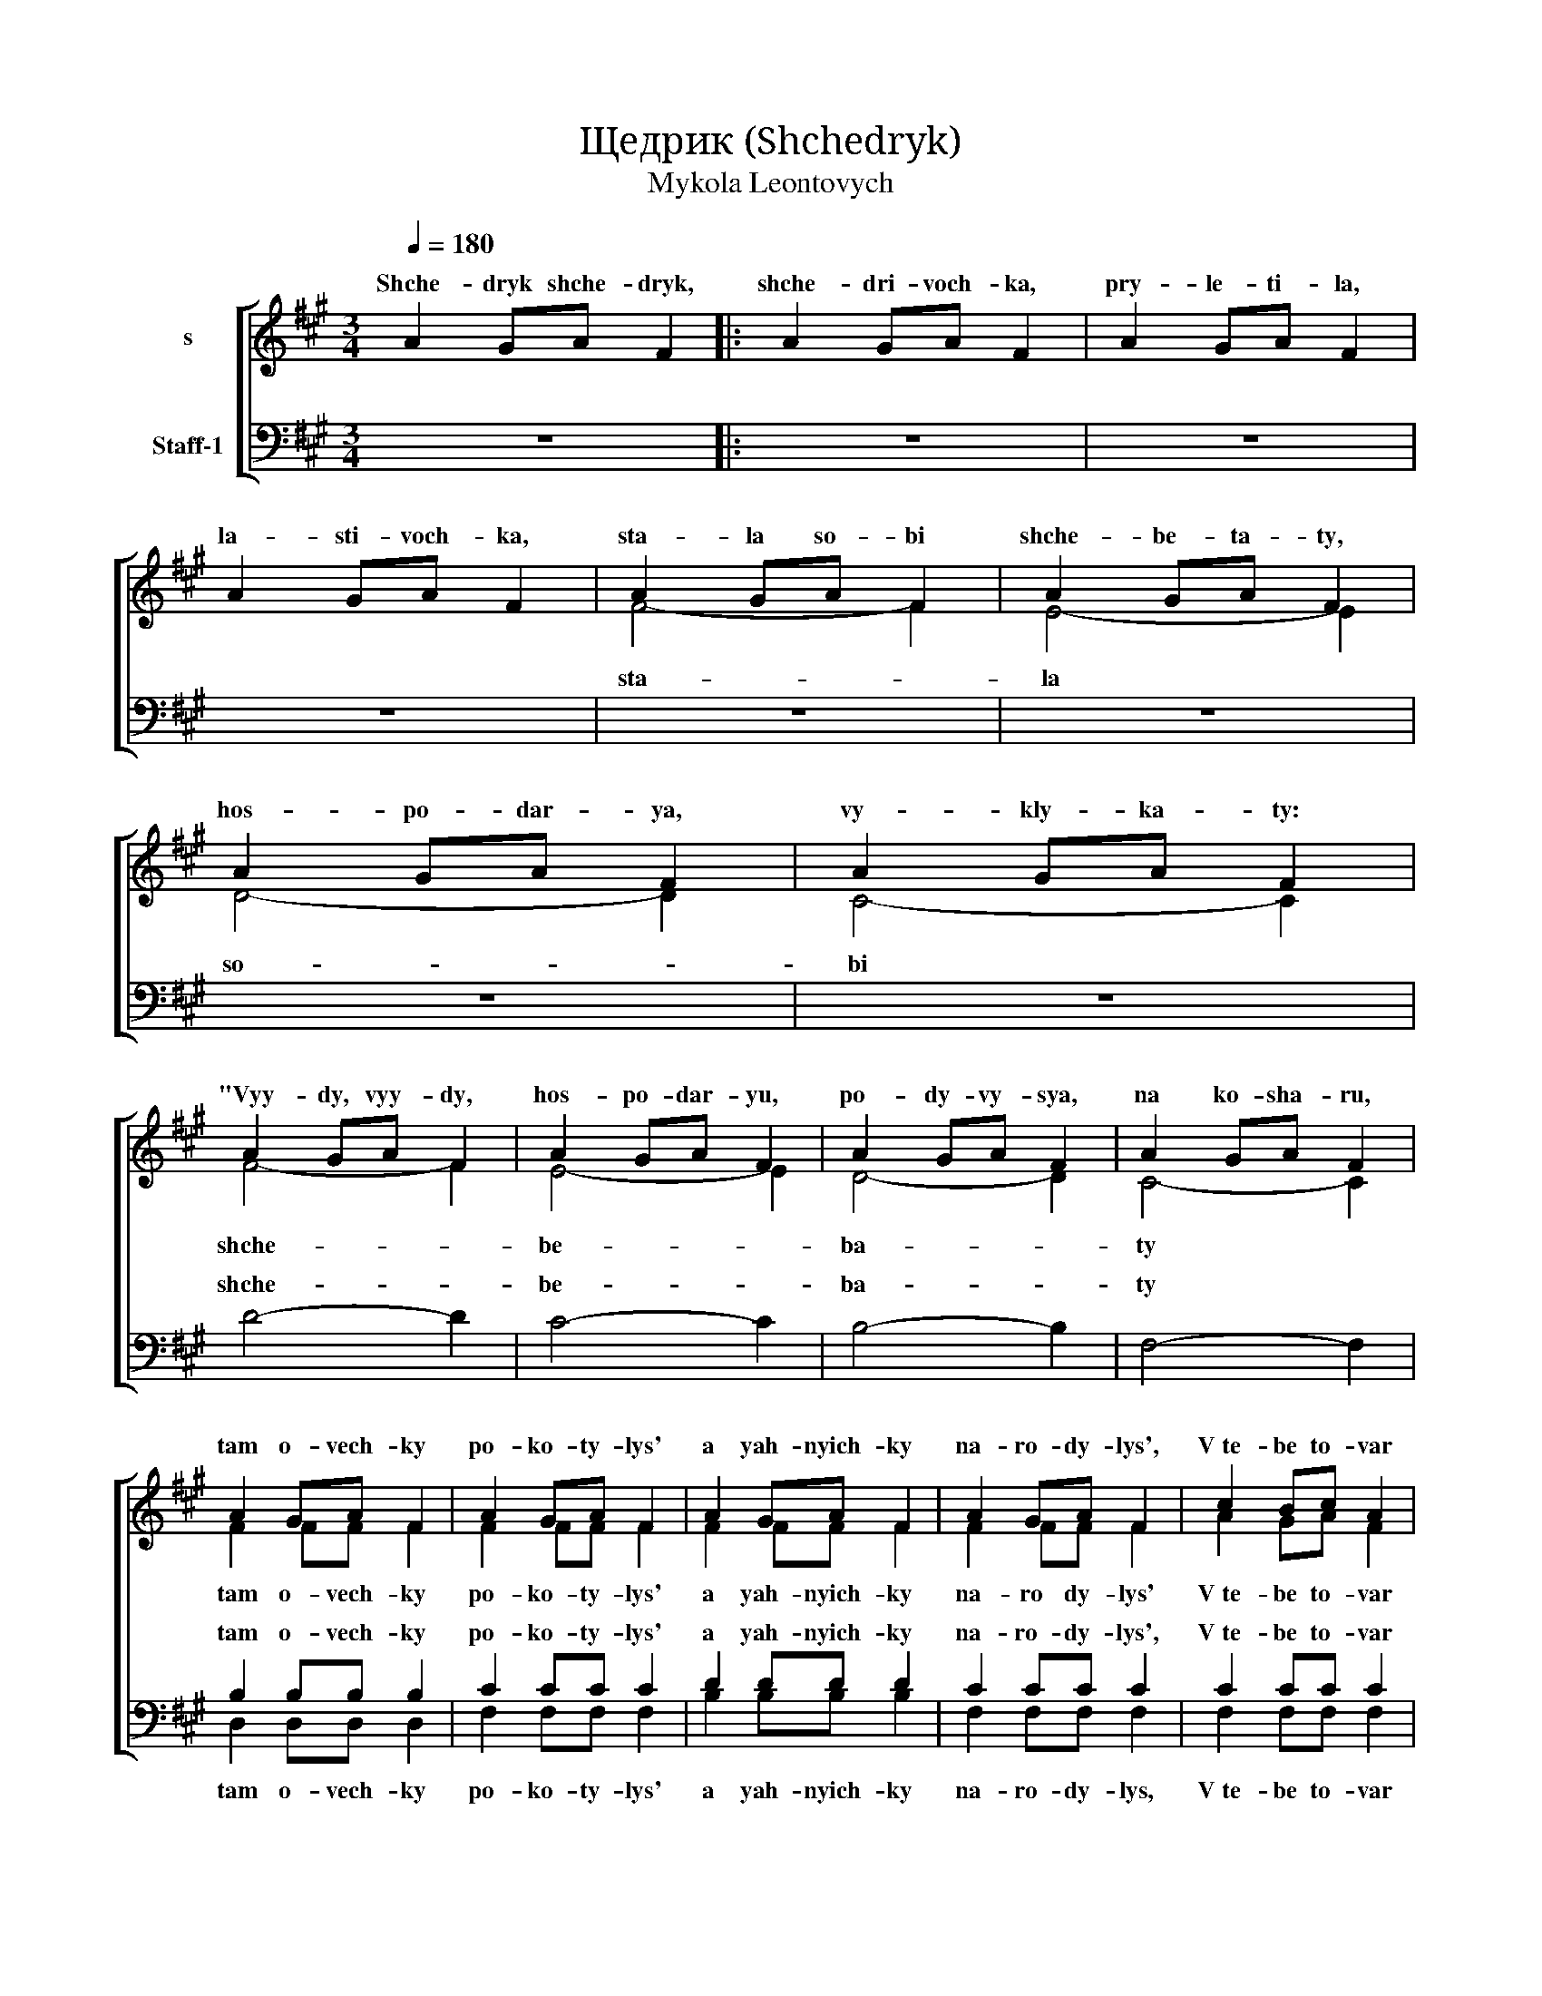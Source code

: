 X:1
T:Щедрик (Shchedryk)
T:Mykola Leontovych
%%score [ ( 1 2 ) ( 3 4 ) ]
L:1/8
Q:1/4=180
M:3/4
K:A
V:1 treble nm="s"
V:2 treble 
V:3 bass nm="Staff-1"
V:4 bass 
V:1
 A2 GA F2 |: A2 GA F2 | A2 GA F2 | A2 GA F2 | A2 GA F2 | A2 GA F2 | A2 GA F2 | A2 GA F2 | %8
w: Shche- dryk shche- dryk,|shche- dri- voch- ka,|pry- le- ti- la,|la- sti- voch- ka,|sta- la so- bi|shche- be- ta- ty,|hos- po- dar- ya,|vy- kly- ka- ty:|
w: ||||||||
 A2 GA F2 | A2 GA F2 | A2 GA F2 | A2 GA F2 | A2 GA F2 | A2 GA F2 | A2 GA F2 | A2 GA F2 | c2 Bc A2 | %17
w: "Vyy- dy, vyy- dy,|hos- po- dar- yu,|po- dy- vy- sya,|na ko- sha- ru,|tam o- vech- ky|po- ko- ty- lys'|a yah- nyich- ky|na- ro- dy- lys',|V~te- be to- var|
w: |||||||||
 c2 Bc A2 | c2 Bc A2 | c2 Bc A2 | f2 ff ed | c2 cc BA | B2 BB cB | F2 FF F2 | C^D ^EF GA | %25
w: ves' ko- ro- shyy,|bu- desh' ma- ty|mir- ku hro- shey,|V~te- be to- var *|ves' kho- ro- shyy *|bu- desh' ma ty *|mir- ku hro- shey|V~te- * be to- var *|
w: ||||||||
 Bc B2 A2 | C^D ^EF GA | Bc B2 A2 | A2 GA F2 | A2 GA F2 | A2 GA F2 | A2 GA F2 |1 A2 GA F2 :|2 %33
w: ves' kho- ro- shyy,|bu- * desh' ma- ty *|mir- ku hro- shey,|khoch ne hro- shey,|to po- lo- var,|v~te- be zhin- ka|chor- no- bro va|Shche- drik shche- drik,|
w: ||||||||
 F4- F2 || F4- F2 | F4- !fermata!F2 |"^ad lib."[Q:1/4=132] c2[Q:1/4=120] Bc[Q:1/4=90] F2 |] %37
w: |||la- sti- voch- ka.|
w: m _|_ _|||
V:2
 x6 |: x6 | x6 | x6 | F4- F2 | E4- E2 | D4- D2 | C4- C2 | F4- F2 | E4- E2 | D4- D2 | C4- C2 | %12
w: ||||||||||||
w: ||||sta- *|la *|so- *|bi *|shche- *|be- *|ba- *|ty *|
w: ||||||||||||
 F2 FF F2 | F2 FF F2 | F2 FF F2 | F2 FF F2 | A2 GA F2 | A2 GA F2 | A2 GA F2 | A2 GA F2 | F2 FF FF | %21
w: |||||||||
w: tam o- vech- ky|po- ko- ty- lys'|a yah- nyich- ky|na- ro dy- lys'|V~te- be to- var|ves' ko- ro- shyy,|bu- desh' ma- ty|mir- ku hro- shey,|V~te- be to- var *|
w: |||||||||
 F2 FF FF | F2 FF FF | F2 FF F2 | C4- C2 | ^D2 ^E2 F2 | C4- C2 | ^D2 ^E2 F2 | C4- C2 | C4- C2 | %30
w: |||||||||
w: ves' kho- ro- shyy *|bu- desh' ma- ty *|mir- ku hro- shey|V~te- *|be zhin- ka|chor- *|no- bro- va|m- _|_ _|
w: |||||||||
 E4- E2 | D4- D2 |1 C4- C2 :|2 C4- C2 || C4- C2 | C4- C2 | A2 GA F2 |] %37
w: |||||||
w: |||||||
w: |m _|_ _|m _|_ _|||
V:3
 z6 |: z6 | z6 | z6 | z6 | z6 | z6 | z6 | D4- D2 | C4- C2 | B,4- B,2 | F,4- F,2 | B,2 B,B, B,2 | %13
w: ||||||||shche- *|be- *|ba- *|ty *|tam o- vech- ky|
 C2 CC C2 | D2 DD D2 | C2 CC C2 | C2 CC C2 | ^D2 DD D2 | E2 DD C2 | FE DD C2 | C2 DD CB, | %21
w: po- ko- ty- lys'|a yah- nyich- ky|na- ro- dy- lys',|V~te- be to- var|ves' ko- ro- shyy,|bu- desh' ma- ty|mir- * ku hro- shey,|V~te- be to- var *|
 C2 CC CC | D2 DD ED | C2 CC C2 | A,2 G,A, F,2 | A,2 G,A, F,2 | A,2 G,A, F,2 | A,2 G,A, F,2 | %28
w: ves' kho- ro- shyy *|bu- desh' ma- ty *|mir- ku hro- shey|khoch ne hro- shey|to po- lo- va:|V~te- be zhin- ka|chor- no- bro- va|
 F,4- F,2 | F,4- F,2 | F,4- F,2 | F,4- F,2 |1 F,4- F,2 :|2 A,2 G,A, F,2 || A,2 G,A, F,2 | %35
w: m _|_ _||m _|_ _|Shche dryk shche- dryk|shche- dri- voch- ka,|
 A,2 G,A, F,2 | z6 |] %37
w: pry- le- ti- la||
V:4
 x6 |: x6 | x6 | x6 | x6 | x6 | x6 | x6 | x6 | x6 | x6 | x6 | D,2 D,D, D,2 | F,2 F,F, F,2 | %14
w: ||||||||||||||
w: ||||||||||||tam o- vech- ky|po- ko- ty- lys'|
 B,2 B,B, B,2 | F,2 F,F, F,2 | F,2 F,F, F,2 | F,2 F,F, F,2 | F,2 F,F, F,2 | F,2 F,F, F,2 | %20
w: ||||||
w: a yah- nyich- ky|na- ro- dy- lys,|V~te- be to- var|ves' ko- ro- shyy,|bu- desh' ma- ty|mir- ku hro- shey|
 A,2 G,A, F,F, | A,2 G,A, F,F, | A,2 G,A, F,F, | A,2 G,A, F,2 | C,4- C,2 | C,4- C,2 | C,4- C,2 | %27
w: |||||||
w: V~te- be to- var *|ves' kho- ro- shyy *|bu- desh' ma- ty *|mir- ku hro- shey|V~te- *|be- *|chin- *|
 C,4 D,2 | E,4- E,2 | D,4- D,2 | C,4- C,2 | B,,4- B,,2 |1 F,,4- F,,2 :|2 F,,4- F,,2 || F,,4- F,,2 | %35
w: ||||||||
w: ka- *|m *|||m _|_ _|m _|_ _|
 F,,4- F,,2 | x6 |] %37
w: ||
w: ||

